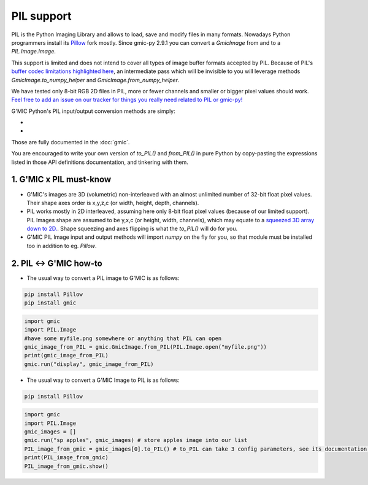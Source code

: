 PIL support
===========
PIL is the Python Imaging Library and allows to load, save and modify files in many formats. Nowadays Python programmers install its `Pillow <https://pillow.readthedocs.io/en/stable/>`_ fork mostly.
Since gmic-py 2.9.1 you can convert a `GmicImage` from and to a `PIL.Image.Image`.

This support is limited and does not intend to cover all types of image buffer formats accepted by PIL. Because of PIL's `buffer codec limitations highlighted here <https://github.com/python-pillow/Pillow/issues/4954>`_, an intermediate pass which will be invisible to you will leverage methods `GmicImage.to_numpy_helper` and `GmicImage.from_numpy_helper`.

We have tested only 8-bit RGB 2D files in PIL, more or fewer channels and smaller or bigger pixel values should work. `Feel free to add an issue on our tracker for things you really need related to PIL or gmic-py! <https://github.com/myselfhimself/gmic-py/issues>`_

G'MIC Python's PIL input/output conversion methods are simply:

- .. autosignature:: gmic.GmicImage.from_PIL

- .. autosignature:: gmic.GmicImage.to_PIL

Those are fully documented in the :doc:`gmic`.

You are encouraged to write your own version of `to_PIL()` and `from_PIL()` in pure Python by copy-pasting the expressions listed in those API definitions documentation, and tinkering with them.

1. G'MIC x PIL must-know
###############################
* G'MIC's images are 3D (volumetric) non-interleaved with an almost unlimited number of 32-bit float pixel values. Their shape axes order is x,y,z,c (or width, height, depth, channels).
* PIL works mostly in 2D interleaved, assuming here only 8-bit float pixel values (because of our limited support). PIL Images shape are assumed to be y,x,c (or height, width, channels), which may equate to a `squeezed 3D array down to 2D. <https://numpy.org/doc/stable/reference/generated/numpy.ndarray.squeeze.html?highlight=squeeze#numpy.ndarray.squeeze>`_. Shape squeezing and axes flipping is what the `to_PIL()` will do for you.
* G'MIC PIL Image input and output methods will import `numpy` on the fly for you, so that module must be installed too in addition to eg. `Pillow`.

2. PIL <-> G'MIC how-to
#####################################
* The usual way to convert a PIL image to G'MIC is as follows:

.. code-block:: sh

    pip install Pillow
    pip install gmic

.. code-block:: python

    import gmic
    import PIL.Image
    #have some myfile.png somewhere or anything that PIL can open
    gmic_image_from_PIL = gmic.GmicImage.from_PIL(PIL.Image.open("myfile.png"))
    print(gmic_image_from_PIL)
    gmic.run("display", gmic_image_from_PIL)

* The usual way to convert a G'MIC Image to PIL is as follows:

.. code-block:: sh

    pip install Pillow

.. code-block:: python

    import gmic
    import PIL.Image
    gmic_images = []
    gmic.run("sp apples", gmic_images) # store apples image into our list
    PIL_image_from_gmic = gmic_images[0].to_PIL() # to_PIL can take 3 config parameters, see its documentation or run help(gmic.GmicImage.to_PIL)
    print(PIL_image_from_gmic)
    PIL_image_from_gmic.show()
